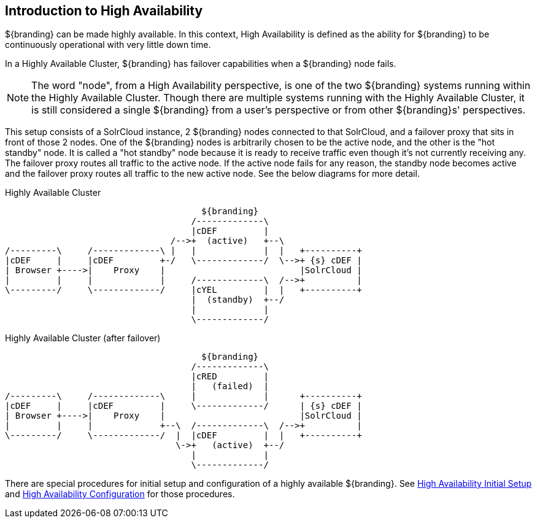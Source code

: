 :type: coreConcept
:priority: 00
:section: Core Concepts
:status: published
:title: Introduction to High Availability
:order: 10

== {title}

${branding} can be made highly available. In this context, High Availability is defined as the ability for ${branding} to be continuously operational with very little down time.

In a Highly Available Cluster, ${branding} has failover capabilities when a ${branding} node fails.

[NOTE]
====
The word "node", from a High Availability perspective, is one of the two ${branding} systems running within the Highly Available Cluster.
Though there are multiple systems running with the Highly Available Cluster, it is still considered a single ${branding} from a user's
perspective or from other ${branding}s' perspectives.
====

This setup consists of a SolrCloud instance, 2 ${branding} nodes connected to that SolrCloud, and a failover proxy that sits in front of those 2 nodes.
One of the ${branding} nodes is arbitrarily chosen to be the active node, and the other is the "hot standby" node.
It is called a "hot standby" node because it is ready to receive traffic even though it's not currently receiving any.
The failover proxy routes all traffic to the active node.
If the active node fails for any reason, the standby node becomes active and the failover proxy routes all traffic to the new active node.
See the below diagrams for more detail.

.Highly Available Cluster
[ditaa,highly-available-setup,png]
....
                                      ${branding}
                                    /-------------\
                                    |cDEF         |
                                /-->+  (active)   +--\
/---------\     /-------------\ |   |             |  |   +----------+
|cDEF     |     |cDEF         +-/   \-------------/  \-->+ {s} cDEF |
| Browser +---->|    Proxy    |                          |SolrCloud |
|         |     |             |     /-------------\  /-->+          |
\---------/     \-------------/     |cYEL         |  |   +----------+
                                    |  (standby)  +--/
                                    |             |
                                    \-------------/
....

.Highly Available Cluster (after failover)
[ditaa,highly-available-setup-after-failover,png]
....
                                      ${branding}
                                    /-------------\
                                    |cRED         |
                                    |   (failed)  |
/---------\     /-------------\     |             |      +----------+
|cDEF     |     |cDEF         |     \-------------/      | {s} cDEF |
| Browser +---->|    Proxy    |                          |SolrCloud |
|         |     |             +--\  /-------------\  /-->+          |
\---------/     \-------------/  |  |cDEF         |  |   +----------+
                                 \->+   (active)  +--/
                                    |             |
                                    \-------------/
....

There are special procedures for initial setup and configuration of a highly available ${branding}. See <<{managing-prefix}high_availability_initial_setup,High Availability Initial Setup>> and <<{managing-prefix}configuring_for_a_highly_available_cluster,High Availability Configuration>> for those procedures.
